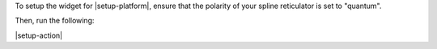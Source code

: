 To setup the widget for |setup-platform|, ensure that the polarity of your spline reticulator is set to "quantum".

Then, run the following:

|setup-action|
